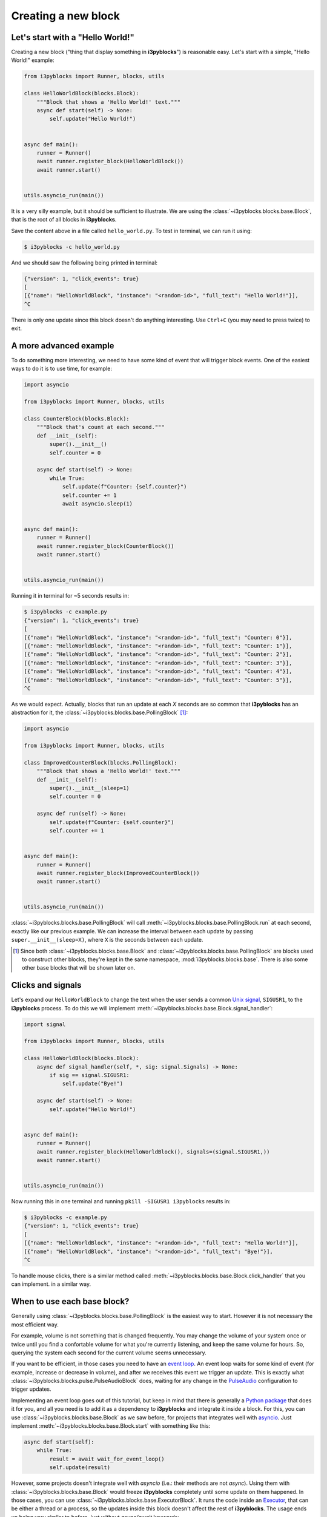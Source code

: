 Creating a new block
====================

Let's start with a "Hello World!"
---------------------------------

Creating a new block ("thing that display something in **i3pyblocks**") is
reasonable easy. Let's start with a simple, "Hello World!" example:

.. code-block:: python

    from i3pyblocks import Runner, blocks, utils

    class HelloWorldBlock(blocks.Block):
        """Block that shows a 'Hello World!' text."""
        async def start(self) -> None:
            self.update("Hello World!")


    async def main():
        runner = Runner()
        await runner.register_block(HelloWorldBlock())
        await runner.start()


    utils.asyncio_run(main())

It is a very silly example, but it should be sufficient to illustrate. We are
using the :class:`~i3pyblocks.blocks.base.Block`, that is the root of all blocks
in **i3pyblocks**.

Save the content above in a file called ``hello_world.py``. To test in terminal,
we can run it using:

.. code-block:: sh

    $ i3pyblocks -c hello_world.py

And we should saw the following being printed in terminal:

.. code-block:: sh

    {"version": 1, "click_events": true}
    [
    [{"name": "HelloWorldBlock", "instance": "<random-id>", "full_text": "Hello World!"}],
    ^C

There is only one update since this block doesn't do anything interesting. Use
``Ctrl+C`` (you may need to press twice) to exit.

A more advanced example
-----------------------

To do something more interesting, we need to have some kind of event that will
trigger block events. One of the easiest ways to do it is to use time, for
example:

.. code-block:: python

  import asyncio

  from i3pyblocks import Runner, blocks, utils

  class CounterBlock(blocks.Block):
      """Block that's count at each second."""
      def __init__(self):
          super().__init__()
          self.counter = 0

      async def start(self) -> None:
          while True:
              self.update(f"Counter: {self.counter}")
              self.counter += 1
              await asyncio.sleep(1)


  async def main():
      runner = Runner()
      await runner.register_block(CounterBlock())
      await runner.start()


  utils.asyncio_run(main())

Running it in terminal for ~5 seconds results in:

.. code-block:: sh

    $ i3pyblocks -c example.py
    {"version": 1, "click_events": true}
    [
    [{"name": "HelloWorldBlock", "instance": "<random-id>", "full_text": "Counter: 0"}],
    [{"name": "HelloWorldBlock", "instance": "<random-id>", "full_text": "Counter: 1"}],
    [{"name": "HelloWorldBlock", "instance": "<random-id>", "full_text": "Counter: 2"}],
    [{"name": "HelloWorldBlock", "instance": "<random-id>", "full_text": "Counter: 3"}],
    [{"name": "HelloWorldBlock", "instance": "<random-id>", "full_text": "Counter: 4"}],
    [{"name": "HelloWorldBlock", "instance": "<random-id>", "full_text": "Counter: 5"}],
    ^C

As we would expect. Actually, blocks that run an update at each *X* seconds are
so common that **i3pyblocks** has an abstraction for it, the
:class:`~i3pyblocks.blocks.base.PollingBlock` [1]_:

.. code-block:: python

    import asyncio

    from i3pyblocks import Runner, blocks, utils

    class ImprovedCounterBlock(blocks.PollingBlock):
        """Block that shows a 'Hello World!' text."""
        def __init__(self):
            super().__init__(sleep=1)
            self.counter = 0

        async def run(self) -> None:
            self.update(f"Counter: {self.counter}")
            self.counter += 1


    async def main():
        runner = Runner()
        await runner.register_block(ImprovedCounterBlock())
        await runner.start()


    utils.asyncio_run(main())


:class:`~i3pyblocks.blocks.base.PollingBlock` will call
:meth:`~i3pyblocks.blocks.base.PollingBlock.run` at each second, exactly like
our previous example. We can increase the interval between each update by passing
``super.__init__(sleep=X)``, where ``X`` is the seconds between each update.

.. [1] Since both :class:`~i3pyblocks.blocks.base.Block` and
   :class:`~i3pyblocks.blocks.base.PollingBlock` are blocks used to construct
   other blocks, they're kept in the same namespace, :mod:`i3pyblocks.blocks.base`.
   There is also some other base blocks that will be shown later on.

Clicks and signals
------------------

Let's expand our ``HelloWorldBlock`` to change the text when the user sends
a common `Unix signal`_, ``SIGUSR1``, to the **i3pyblocks** process. To do this
we will implement :meth:`~i3pyblocks.blocks.base.Block.signal_handler`:

.. code-block:: python

    import signal

    from i3pyblocks import Runner, blocks, utils

    class HelloWorldBlock(blocks.Block):
        async def signal_handler(self, *, sig: signal.Signals) -> None:
            if sig == signal.SIGUSR1:
                self.update("Bye!")

        async def start(self) -> None:
            self.update("Hello World!")


    async def main():
        runner = Runner()
        await runner.register_block(HelloWorldBlock(), signals=(signal.SIGUSR1,))
        await runner.start()


    utils.asyncio_run(main())

Now running this in one terminal and running ``pkill -SIGUSR1 i3pyblocks``
results in:

.. code-block:: sh

    $ i3pyblocks -c example.py
    {"version": 1, "click_events": true}
    [
    [{"name": "HelloWorldBlock", "instance": "<random-id>", "full_text": "Hello World!"}],
    [{"name": "HelloWorldBlock", "instance": "<random-id>", "full_text": "Bye!"}],
    ^C

To handle mouse clicks, there is a similar method called
:meth:`~i3pyblocks.blocks.base.Block.click_handler` that you can implement.
in a similar way.

.. _`Unix signal`:
    https://en.wikipedia.org/wiki/Signal_(IPC)

When to use each base block?
----------------------------

Generally using :class:`~i3pyblocks.blocks.base.PollingBlock` is the easiest
way to start. However it is not necessary the most efficient way.

For example, volume is not something that is changed frequently. You may
change the volume of your system once or twice until you find a confortable
volume for what you're currently listening, and keep the same volume for
hours. So, querying the system each second for the current volume seems
unnecessary.

If you want to be efficient, in those cases you need to have an `event loop`_.
An event loop waits for some kind of event (for example, increase or decrease
in volume), and after we receives this event we trigger an update. This is
exactly what :class:`~i3pyblocks.blocks.pulse.PulseAudioBlock` does, waiting
for any change in the `PulseAudio`_ configuration to trigger updates.

Implementing an event loop goes out of this tutorial, but keep in mind that
there is generally a `Python package`_ that does it for you, and all you need
is to add it as a dependency to **i3pyblocks** and integrate it inside a block.
For this, you can use :class:`~i3pyblocks.blocks.base.Block` as we saw before,
for projects that integrates well with `asyncio`_. Just implement
:meth:`~i3pyblocks.blocks.base.Block.start` with something like this:

.. code-block:: python

    async def start(self):
        while True:
            result = await wait_for_event_loop()
            self.update(result)

However, some projects doesn't integrate well with *asyncio* (i.e.: their
methods are not *async*). Using them with :class:`~i3pyblocks.blocks.base.Block`
would freeze **i3pyblocks** completely until some update on them happened.
In those cases, you can use :class:`~i3pyblocks.blocks.base.ExecutorBlock`.
It runs the code inside an `Executor`_, that can be either a thread or a process,
so the updates inside this block doesn't affect the rest of **i3pyblocks**. The
usage ends up being very similar to before, just without *async/await* keywords:

.. code-block:: python

    def start(self):
        while True:
            result = wait_for_event_loop()
            self.update(result)

.. _`event loop`:
     https://en.wikipedia.org/wiki/Event_loop
.. _`PulseAudio`:
     https://en.wikipedia.org/wiki/PulseAudio
.. _`Python package`:
     https://pypi.org/
.. _`asyncio`:
     https://docs.python.org/3/library/asyncio.html
.. _`Executor`:
    https://docs.python.org/3/library/concurrent.futures.html

Handling dependencies
---------------------

To add a new dependency to **i3pyblocks**, add it to ``setup.py`` file in
``extras_require`` section, using the namespace of your module without
``i3pyblocks``. For example, if your module depend on ``foo`` version ``>=1.0``
and any version of ``bar`` and it uses the namespace ``i3pyblocks.blocks.spam``,
add the following to ``setup.py``:

.. code-block:: python

    extras_require={
        # ...
        "blocks.spam": ["foo>=1.0", "bar"],
    }

Don't forget to add your module to ``requirements/dev.in`` file and run
``make deps`` to update the dev/CI dependencies.
